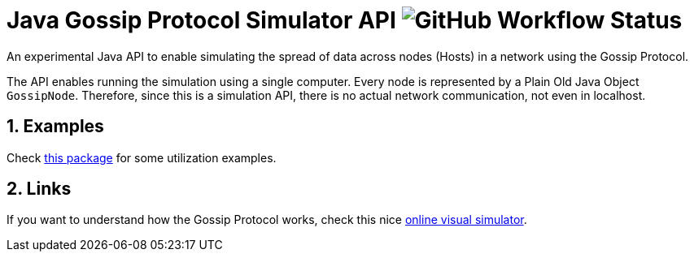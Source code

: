 :numbered:

= Java Gossip Protocol Simulator API image:https://img.shields.io/github/workflow/status/manoelcampos/java-gossip-simulator/maven[GitHub Workflow Status]

An experimental Java API to enable simulating the spread of data
across nodes (Hosts) in a network using the Gossip Protocol.

The API enables running the simulation using a single computer.
Every node is represented by a Plain Old Java Object `GossipNode`.
Therefore, since this is a simulation API, there is no actual
network communication, not even in localhost.

== Examples

Check link:src/main/java/com/manoelcampos/gossipsimulator/com/manoelcampos/gossipsimulator/examples/[this package]
for some utilization examples.

== Links

If you want to understand how the Gossip Protocol works, check this
nice https://flopezluis.github.io/gossip-simulator/[online visual simulator].